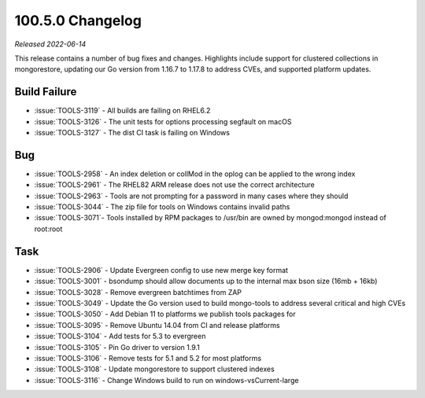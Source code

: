 .. _100.5.3-changelog:

100.5.0 Changelog
-----------------

*Released 2022-06-14*

This release contains a number of bug fixes and changes. Highlights 
include support for clustered collections in mongorestore, updating 
our Go version from 1.16.7 to 1.17.8 to address CVEs, and supported 
platform updates.

Build Failure
~~~~~~~~~~~~~

- :issue:`TOOLS-3119` - All builds are failing on RHEL6.2
- :issue:`TOOLS-3126` - The unit tests for options processing segfault on macOS
- :issue:`TOOLS-3127` - The dist CI task is failing on Windows

Bug
~~~

- :issue:`TOOLS-2958` - An index deletion or collMod in the oplog can be applied to the wrong index
- :issue:`TOOLS-2961` - The RHEL82 ARM release does not use the correct architecture
- :issue:`TOOLS-2963` - Tools are not prompting for a password in many cases where they should
- :issue:`TOOLS-3044` - The zip file for tools on Windows contains invalid paths
- :issue:`TOOLS-3071`- Tools installed by RPM packages to /usr/bin are owned by mongod:mongod instead of root:root

Task
~~~~

- :issue:`TOOLS-2906` - Update Evergreen config to use new merge key format
- :issue:`TOOLS-3001` - bsondump should allow documents up to the internal max bson size (16mb + 16kb)
- :issue:`TOOLS-3028` - Remove evergreen batchtimes from ZAP
- :issue:`TOOLS-3049` - Update the Go version used to build mongo-tools to address several critical and high CVEs
- :issue:`TOOLS-3050` - Add Debian 11 to platforms we publish tools packages for
- :issue:`TOOLS-3095` - Remove Ubuntu 14.04 from CI and release platforms
- :issue:`TOOLS-3104` - Add tests for 5.3 to evergreen
- :issue:`TOOLS-3105` - Pin Go driver to version 1.9.1
- :issue:`TOOLS-3106` - Remove tests for 5.1 and 5.2 for most platforms
- :issue:`TOOLS-3108` - Update mongorestore to support clustered indexes
- :issue:`TOOLS-3116` - Change Windows build to run on windows-vsCurrent-large
